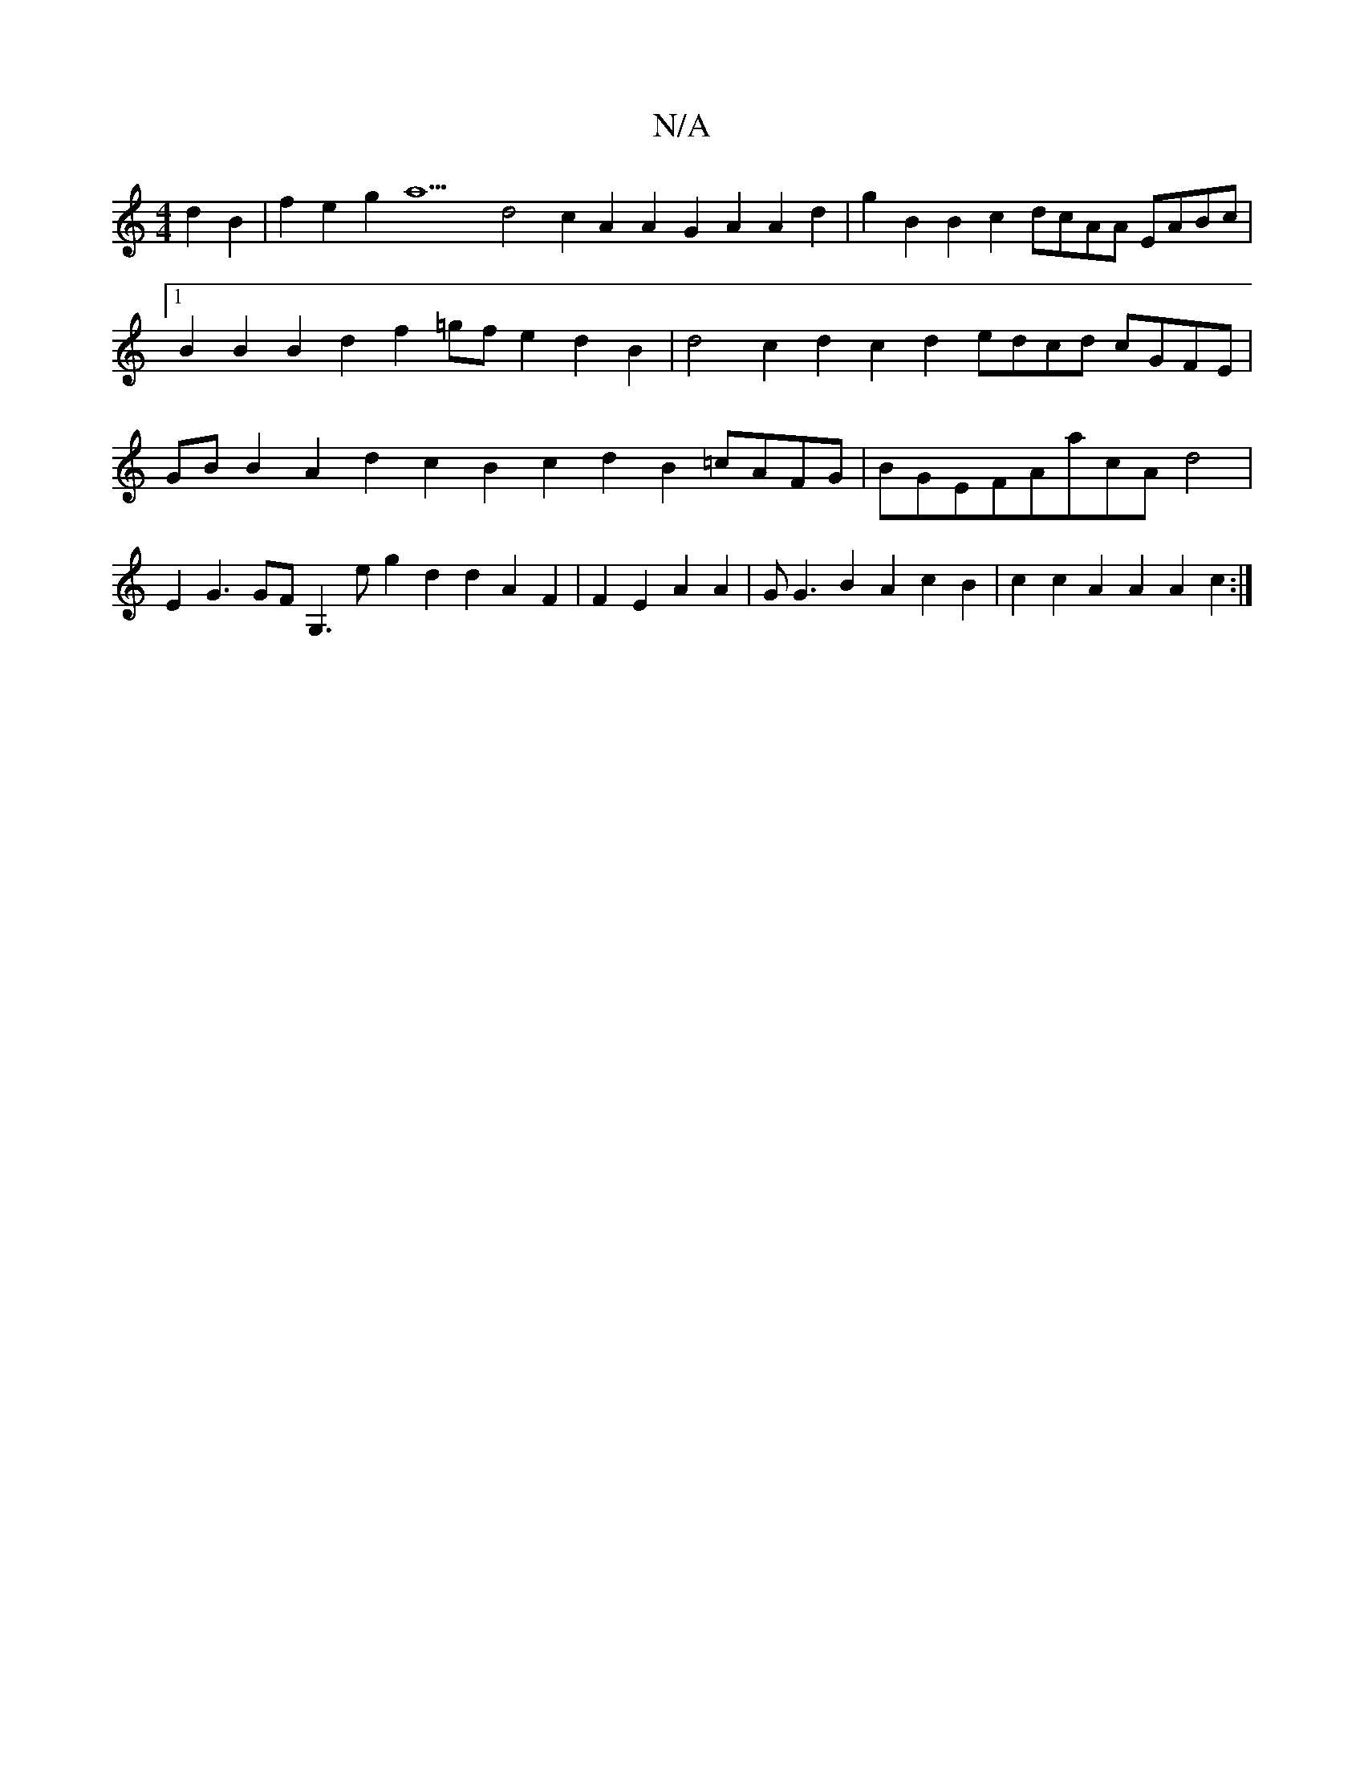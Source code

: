 X:1
T:N/A
M:4/4
R:N/A
K:Cmajor
2d2B2|f2e2g2a11 d4c2A2A2G2A2 A2d2|g2B2B2c2 dcAA EABc|1 B2B2B2d2f2=gfe2d2B2|d4c2d2c2d2 edcd cGFE|GB B2A2d2c2B2c2d2B2 =cAFG|BGEFAacA d4|
E2G3GFG,3eg2d2d2A2F2|F2E2A2A2-|G1G3B2A2c2B2|c2c2A2A2A2c2:|
V:2vd2